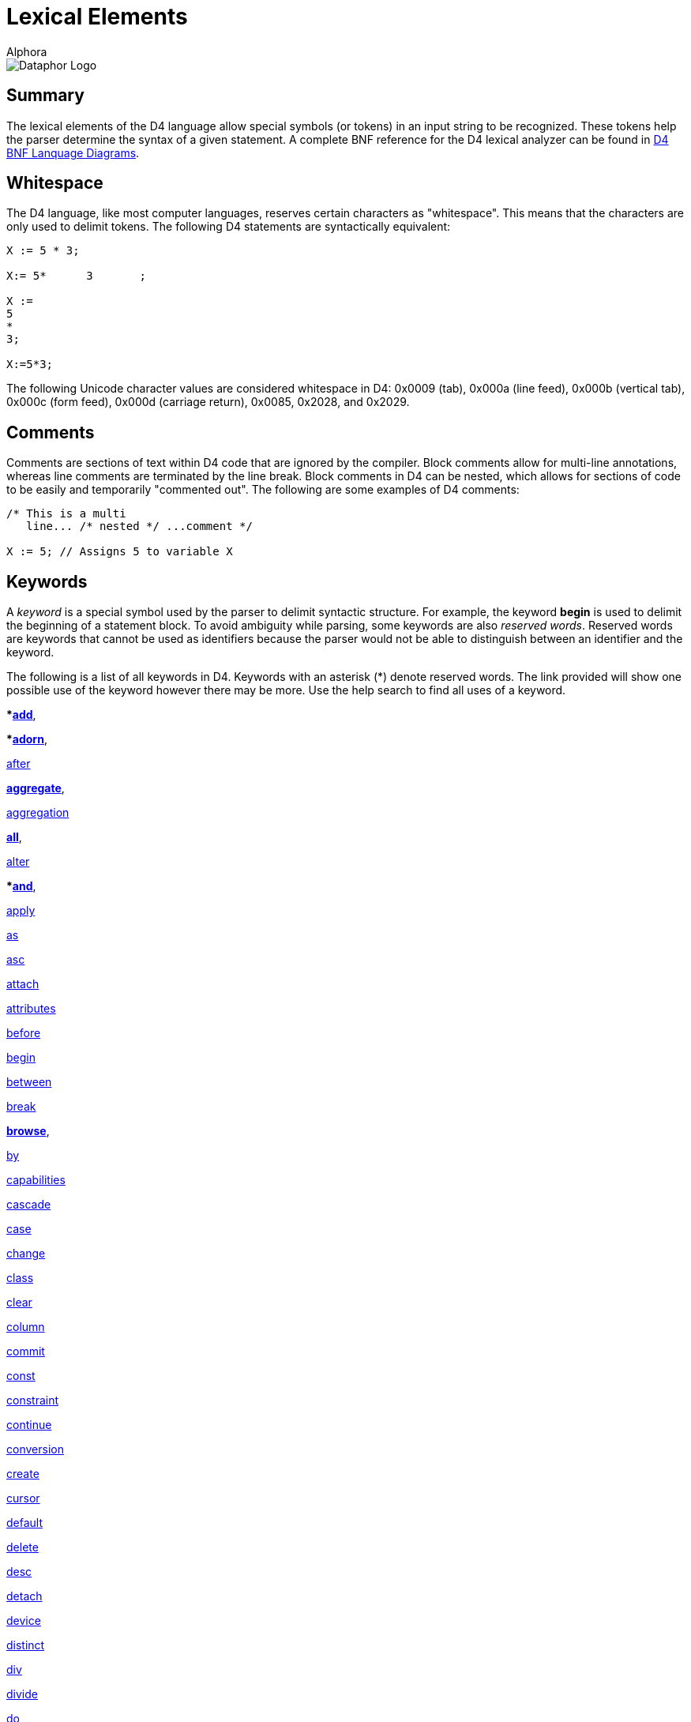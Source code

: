 = Lexical Elements
:author: Alphora
:doctype: book
:data-uri:
:lang: en
:encoding: iso-8859-1

image::../Images/Dataphor-Logo.gif[Dataphor Logo]

[[D4LGLexicalElements]]
== Summary

The lexical elements of the D4 language allow special symbols (or
tokens) in an input string to be recognized. These tokens help the
parser determine the syntax of a given statement. A complete BNF
reference for the D4 lexical analyzer can be found in
<<../DataphorReference/D4LanguageGrammar.adoc#Summary, D4 BNF Lanquage Diagrams>>.

[[D4LGLexicalElements-Whitespace]]
== Whitespace

The D4 language, like most computer languages, reserves certain
characters as "whitespace". This means that the characters are only used
to delimit tokens. The following D4 statements are syntactically
equivalent:

....
X := 5 * 3;

X:= 5*      3       ;

X :=
5
*
3;

X:=5*3;
....

The following Unicode character values are considered whitespace in D4:
0x0009 (tab), 0x000a (line feed), 0x000b (vertical tab), 0x000c (form
feed), 0x000d (carriage return), 0x0085, 0x2028, and 0x2029.

[[D4LGLexicalElements-Comments]]
== Comments

Comments are sections of text within D4 code that are ignored by the
compiler. Block comments allow for multi-line annotations, whereas line
comments are terminated by the line break. Block comments in D4 can be
nested, which allows for sections of code to be easily and temporarily
"commented out". The following are some examples of D4 comments:

....
/* This is a multi
   line... /* nested */ ...comment */

X := 5; // Assigns 5 to variable X
....

[[D4LGLexicalElements-Keywords]]
== Keywords

A _keyword_ is a special symbol used by the parser to delimit syntactic
structure. For example, the keyword *begin* is used to delimit the
beginning of a statement block. To avoid ambiguity while parsing, some
keywords are also __reserved words__. Reserved words are keywords that
cannot be used as identifiers because the parser would not be able to
distinguish between an identifier and the keyword.

The following is a list of all keywords in D4. Keywords with an asterisk
(*) denote reserved words. The link provided will show one possible use
of the keyword however there may be more. Use the help search to find
all uses of a keyword.

***link:O-System.iExtend.html[add]**,

***link:O-System.iAdorn.html[adorn]**,

<<D4Catalog.adoc#Event_Handlers, after>>

**link:O-System.iAggregate.html[aggregate]**,

<<D4Catalog.adoc#Aggregate_Operators, aggregation>>

**link:O-System.All.html[all]**,

<<../DataphorReference/D4LanguageGrammar.adoc#D4_Parser_BNF, alter>>

***link:O-System.iAnd.html[and]**,

<<D4Catalog.adoc#Security, apply>>

<<D4LanguageElements.adoc#Type_Operator_Clause, as>>

<<D4Catalog.adoc#Orders, asc>>

<<D4Catalog.adoc#Event_Handlers, attach>>

<<D4Catalog.adoc#Class_Definitions, attributes>>

<<D4Catalog.adoc#Event_Handlers, before>>

<<D4ImperativeStatements.adoc#Blocks_and_Scoping, begin>>

<<D4LanguageElements.adoc#Between_Clause, between>>

<<D4ImperativeStatements.adoc#Break_and_Continue, break>>

**link:O-System.iBrowse.html[browse]**,

<<../DataphorReference/D4LanguageGrammar.adoc#D4_Parser_BNF, by>>

<<../DataphorReference/D4LanguageGrammar.adoc#D4_Parser_BNF, capabilities>>

<<D4Catalog.adoc#References, cascade>>

<<D4ImperativeStatements.adoc#Case_Statement, case>>

<<D4Catalog.adoc#Event_Handlers, change>>

<<D4Catalog.adoc#Class_Definitions, class>>

<<D4Catalog.adoc#References, clear>>

<<../DataphorReference/D4LanguageGrammar.adoc#D4_Parser_BNF, column>>

<<D4ImperativeStatements.adoc#Try_Commit_Statement, commit>>

<<D4Catalog.adoc#Creating_Operators, const>>

<<D4Catalog.adoc#Constraints, constraint>>

<<D4ImperativeStatements.adoc#Break_and_Continue, continue>>

<<D4Catalog.adoc#Conversions, conversion>>

<<../DataphorReference/D4LanguageGrammar.adoc#D4_Parser_BNF, create>>

<<D4LanguageElements.adoc#Cursor_Values, cursor>>

<<D4Catalog.adoc#Defaults, default>>

<<D4Catalog.adoc#References, delete>>

<<D4Catalog.adoc#Orders, desc>>

<<D4Catalog.adoc#Event_Handlers, detach>>

<<D4Catalog.adoc#Device, device>>

<<D4TableOperators.adoc#Aggregate, distinct>>

<<D4LanguageElements.adoc#Arithmetic_Expression, div>>

<<../DataphorReference/D4LanguageGrammar.adoc#D4_Parser_BNF, divide>>

<<D4ImperativeStatements.adoc#Do_While_Statement, do>>

<<D4ImperativeStatements.adoc#For_Statement, downto>>

<<D4Catalog.adoc#Summary, drop>>

<<../DataphorReference/D4LanguageGrammar.adoc#D4_Parser_BNF, dynamic>>

<<D4ImperativeStatements.adoc#If_Statement, else>>

<<D4LanguageElements.adoc#Between_Clause, end>>

<<D4ImperativeStatements.adoc#Try_Except_Statement, except>>

<<D4Catalog.adoc#Orders, exclude>>

***link:O-System.iExists.html[exists]**

<<D4ImperativeStatements.adoc#Exit_Statement, exit>>

<<D4TableOperators.adoc#Summary, explode>>

<<Boolean, false>>

<<D4Catalog.adoc#Aggregate_Operators, finalization>>

<<D4ImperativeStatements.adoc#Try_Finally_Statement, finally>>

<<D4ImperativeStatements.adoc#For_Statement, for>>

<<D4TableOperators.adoc#Row_Extractor, from>>

<<D4LanguageElements.adoc#Types, generic>>

<<D4Catalog.adoc#Security, grant>>

<<D4TableOperators.adoc#Aggregate, group>>

<<D4TableOperators.adoc#Semijoin, having>>

<<D4ImperativeStatements.adoc#If_Statement, if>>

***link:O-System.iIn.html[in]**

<<../DataphorReference/D4LanguageGrammar.adoc#D4_Parser_BNF, include>>

<<../DataphorReference/D4LanguageGrammar.adoc#D4_Parser_BNF, index>>

<<../DataphorReference/D4LanguageGrammar.adoc#D4_Parser_BNF, indexes>>

<<D4Catalog.adoc#Security, inherited>>

<<D4Catalog.adoc#Aggregate_Operators, initialization>>

<<D4DataManipulation.adoc#Insert_Statement, insert>>

<<D4TableOperators.adoc#Summary, intersect>>

<<D4DataManipulation.adoc#Insert_Statement, into>>

<<D4Catalog.adoc#Event_Handlers, invoke>>

<<D4LanguageElements.adoc#Type_Operator_Clause, is>>

<<../DataphorReference/D4LanguageGrammar.adoc#D4_Parser_BNF, isolation>>

<<D4TableOperators.adoc#Summary, join>>

<<D4Catalog.adoc#Keys, keys>>

<<D4TableOperators.adoc#Outer_Join, left>>

<<D4TableOperators.adoc#Explode, level>>

<<D4Catalog.adoc#Like_Types, like>>

<<D4LanguageElements.adoc#List_Types, list>>

<<D4TableOperators.adoc#Join, lookup>>

<<D4Catalog.adoc#Device, master>>

**link:O-System.iMatches.html[matches]**

<<D4TableOperators.adoc#Summary, minus>>

**link:O-System.iMod.html[mod]**

<<D4Catalog.adoc#Device, mode>>

**modify**

<<D4Catalog.adoc#Conversions, narrowing>>

<<D4Catalog.adoc#Row_Constraints, new>>

<<D4LanguageElements.adoc#Nil_Semantics, nil>>

**link:O-System.iNot.html[not]**

<<D4LanguageElements.adoc#Table_Values, of>>

<<D4Catalog.adoc#Row_Constraints, old>>

<<D4ImperativeStatements.adoc#Try_Except_Statement, on>>

<<D4Catalog.adoc#Creating_Operators, operator>>

**link:O-System.iOr.html[or]**

<<D4Catalog.adoc#Orders, order>>

origin

<<D4TableOperators.adoc#Summary, over>>

<<D4LanguageElements.adoc#Factor, parent>>

<<D4ImperativeStatements.adoc#Raise_Statement, raise>>

<<D4Catalog.adoc#Properties, read>>

<<D4Catalog.adoc#Device, reconciliation>>

<<D4Catalog.adoc#Security, recursively>>

<<D4TableOperators.adoc#Summary, redefine>>

<<D4Catalog.adoc#References, reference>>

<<D4Catalog.adoc#References, references>>

<<D4TableOperators.adoc#Summary, remove>>

<<D4TableOperators.adoc#Summary, rename>>

<<D4ImperativeStatements.adoc#Repeat_Until_Statement, repeat>>

<<D4Catalog.adoc#Logical_Representations, representation>>

<<D4Catalog.adoc#References, require>>

<<D4Catalog.adoc#Creating_Operators, result>>

<<D4TableOperators.adoc#Quota, return>>

<<D4Catalog.adoc#Security, revert>>

<<D4Catalog.adoc#Security, revoke>>

<<D4TableOperators.adoc#Outer_Join, right>>

<<D4Catalog.adoc#Security, role>>

<<D4TableOperators.adoc#Row_Extractor, row>>

<<D4TableOperators.adoc#Outer_Join, rowexists>>

<<D4LanguageElements.adoc#Scalar_Types, scalar>>

<<Select_Statement, select>>

<<D4Catalog.adoc#Logical_Representations, selector>>

<<D4TableOperators.adoc#Explode, sequence>>

<<D4Catalog.adoc#Creating_Operators, session>>

<<D4Catalog.adoc#References, set>>

<<D4Catalog.adoc#Orders, sort>>

***source**

<<D4Catalog.adoc#Specials, special>>

<<../DataphorReference/D4LanguageGrammar.adoc#D4_Parser_BNF, static>>

<<D4ImperativeStatements.adoc#For_Statement, do>>

<<../DataphorReference/D4LanguageGrammar.adoc#D4_Parser_BNF, store>>

<<D4TableOperators.adoc#Summary, table>>

<<../DataphorReference/D4LanguageGrammar.adoc#D4_Parser_BNF, tags>>

***target**

<<D4ImperativeStatements.adoc#Case_Statement, then>>

<<D4TableOperators.adoc#Summary, times>>

<<D4Catalog.adoc#Conversions, to>>

<<D4Catalog.adoc#Row_Constraints, transition>>

<<D4LanguageGrammar.adoc#D4_Lexer_BNF, true>>

<<D4ImperativeStatements.adoc#Exception_Handling, try>>

<<D4Catalog.adoc#Scalar_Types, type>>

<<D4Catalog.adoc#Scalar_Types, typeof>>

<<D4TableOperators.adoc#Summary, union>>

<<D4ImperativeStatements.adoc#Repeat_Until_Statement, until>>

<<D4DataManipulation.adoc#Update_Statement, update>>

<<D4Catalog.adoc#Security, usage>>

<<D4Catalog.adoc#Security, user>>

<<D4Catalog.adoc#Security, users>>

<<D4Catalog.adoc#Sorts, using>>

<<D4Catalog.adoc#Event_Handlers, validate>>

***value**

<<D4ImperativeStatements.adoc#Variable_Declaration_Statement, var>>

<<D4Catalog.adoc#Views, view>>

<<D4ImperativeStatements.adoc#Case_Statement, when>>

<<D4TableOperators.adoc#Summary, where>>

<<D4ImperativeStatements.adoc#Looping_Statements, while>>

<<D4Catalog.adoc#Conversions, widening>>

<<D4LanguageElements.adoc#Language_Modifiers, with>>

<<D4TableOperators.adoc#Semiminus, without>>

<<D4Catalog.adoc#Properties, write>>

***link:O-System.iXor.html[xor]**

[[D4LGLexicalElements-Symbols]]
== Symbols

The D4 language also includes several special symbols that are used by
the parser to delimit syntatic structure. These include parentheses,
brackets, operator symbols, and other characters that have specific
meaning within statements of D4. None of these symbols may be used in
identifier names.

The following are parser-recognized symbols in D4.

link:O-System.iSubtraction.html[-]

<<Money, $>>

link:O-System.iBitwiseAnd.html[&]

<<D4LanguageElements.adoc#Operator_Invocation, (>>

<<D4LanguageElements.adoc#Operator_Invocation, )>>

link:O-System.iMultiplication.html[*]

link:O-System.iPower.html[**]

<<D4LanguageGrammar.adoc#D4_Lexer_BNF, ,>>

<<Qualified_Identifiers, .>>

link:O-System.iDivision.html[/]

<<D4LanguageElements.adoc#Variables, :>>

<<D4ImperativeStatements.adoc#Assignment_Statement, := >>

<<D4ScriptsAndExecution.adoc#Summary, ;>>

link:O-System.iCompare.html[?=]

link:O-System.iIndexer.html[[]

link:O-System.iIndexer.html[\]]

link:O-System.iBitwiseXor.html[^^]

<<D4LanguageElements.adoc#List_Values, {>>

link:O-System.iBitwiseOr.html[|]

<<D4LanguageElements.adoc#List_Values, }>>

link:O-System.iBitwiseNot.html[~]

link:O-System.iAddition.html[+]

link:O-System.iLess.html[<]

link:O-System.iShiftLeft.html[<<]

link:O-System.iInclusiveLess.html[\<=]

link:O-System.iNotEqual.html[<>]

link:O-System.iEqual.html[=]

link:O-System.iGreater.html[>]

link:O-System.iInclusiveGreater.html[>=]

link:O-System.iShiftRight.html[>>]

[[D4LGLexicalElements-ParserLiterals]]
== Parser Literals

A _parser literal_ is a value which is directly understood by the lexer
as a token. For example the symbol 5 is a parser literal which
represents the System.Integer value 5. The following types of parser
literals are available in D4:

* Boolean
* Integer
* Decimal
* Money
* String

Here are some examples of parser literals within D4:

....
"Welcome to the ""community"" website."
'"Hello," she said.'
135
332.12d
31415926535897932e-16
$40.00
true
....

[[D4LGLexicalElements-ParserLiterals-BooleanParserLiterals]]
=== Boolean

The boolean parser literal allows values of type
link:T-System.Boolean.html[System.Boolean] to be represented directly
within D4.

The boolean parser literal in D4 has the following syntax:

....
<boolean parser literal> ::=
    true | false
....

[[D4LGLexicalElements-ParserLiterals-IntegerParserLiterals]]
=== Integer

The integer parser literal allows values of type
link:T-System.Integer.html[System.Integer] to be represented directly
within D4. Integer values can be specified as a base 10 number using
decimal digits, or as a base 16 number using hex digits. Base 16
representations must be prefixed with the symbol 0x.

The integer parser literal in D4 has the following syntax:

....
<integer parser literal> ::=
    <digit>{<digit>} | 0x<hexdigit>{<hexdigit>}
....

[[D4LGLexicalElements-ParserLiterals-DecimalParserLiterals]]
=== Decimal

The decimal parser literal allows values of type
link:T-System.Decimal.html[System.Decimal] to be represented directly
within D4. Note that a sequence of digits alone will be interpreted as a
value of type System.Integer so the trailing d must be used.

The decimal parser literal in D4 has the following syntax:

....
<decimal parser literal> ::=
    <digit>{<digit>}[.{<digit>}][(e|E)[+|-]{<digit>}][d]
....

[[D4LGLexicalElements-ParserLiterals-MoneyParserLiterals]]
=== Money

The money parser literal allows values of type
link:T-System.Money.html[System.Money] to be represented directly within
D4.

The money parser literal in D4 has the following syntax:

....
<money parser literal> ::=
    $<digit>{<digit>}[.{<digit>}]
....

The $ symbol is just a symbol for the compiler to identify a data type
of money. It does _not_ specifiy the currency used, i.e. dollars.

[[D4LGLexicalElements-ParserLiterals-StringParserLiterals]]
=== String

The string parser literal allows values of type
link:T-System.String.html[System.String] to be represented directly
within D4. Note that the straight single quote character (') or the
straight double quote character (") can be used to delimit a string. Do
not use curved quote characters. Within the string, the delimiting quote
character can be represented by double quoting.

The string parser literal in D4 has the following syntax:

....
<string parser literal> ::=
    ""{<character>}"" | '{<character>}'
....

[[D4LGLexicalElements-Identifiers]]
== Identifiers

Identifiers are user-defined names for catalog objects such as variables
and types.

D4 identifiers have the following syntax:

....
<identifier> ::=
    _ | <letter> {_ | <letter> | <digit>}
....

Here is an example of a valid D4 identifier:

....
Customers
....

[[D4LGLexicalElements-Identifiers-QualifiedIdentifiers]]
=== Qualified Identifiers

The D4 language uses the concept of namespaces to allow identifiers to
be named more completely, yet accessed more concisely. An identifier
that utilizes namespaces is called a qualified identifier because it is
prefixed by one or more identifiers called qualifiers.

Qualified identifiers have the following syntax:

....
<qualified identifier> ::=
    [.]{<identifier>.}<identifier>
....

Name resolution with qualified identifiers is based on the notion of
__name equivalence__. A given name is equivalent to another name if and
only if it is equal, case-sensitively, to some unqualified version of
the name. Thus:

* A is equivalent to A
* A is equivalent to A.A and B.A, but not A.B
* A.A is equivalent to A.A, but not B.A

When attempting to resolve a name reference against a list of names such
as the set of columns in a table, if the reference is equivalent to more
than one name in the list, the reference is considered ambiguous.

The following is an example of a qualified identifier:

....
MyCompany.MyProduct.Customers
....

[[D4LGLexicalElements-Identifiers-DisambiguatingIdentifiers]]
=== Disambiguating Identifiers

Unless ambiguous, schema objects can be accessed using their unqualified
names. Names must be qualified only to the point where they are no
longer ambiguous, but may be qualified more completely if desired.

The following example illustrates the use of namespaces in D4:

....
var MyCompany.MyProduct.MyVariable : Integer;
var MyCompany.OtherProduct.MyVariable : Integer;
MyVariable := 5;  // Error, MyVariable must be disambiguated
OtherProduct.MyVariable := 5; // Valid
MyCompany.MyProduct.MyVariable := 6;  // Also valid
....

The root of the namespace can be accessed using a dot qualifier with no
preceding identifier as follows:

....
var .I : Integer;
.I := 5;
....

[[D4LGLexicalElements-Case]]
== Case

D4 is a case-sensitive language, meaning that the symbols and
identifiers read by the compiler will be compared case-sensitively. In
other words, the symbol A is different than the symbol a. The following
code sample illustrates this behavior.

....
begin
    var I : Integer;
    I := Length("Relational"); // valid reference
    i := Length("Relational"); // unknown identifier
end;
....

Because D4 is case-sensitive, Alphora recommends the use of
Pascal-casing for all identifiers. In Pascal-casing, the first letter of
each word in the identifier is capitalized, for example PascalCasing.
This allows identifiers to have a completely open identifier space
because all keywords are all lower case. For example, value is not a
valid identifier because it conflicts with the reserved word **value**,
but Value is a valid identifier.

NOTE: Most SQL-based systems are
case-insensitive, so be careful not to rely on casing for identifier
resolution, as it could lead to problems when translating into the
various dialects of SQL.
